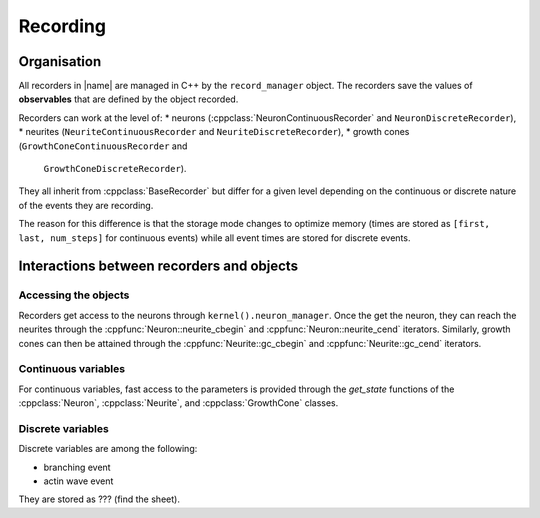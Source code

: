 =========
Recording
=========

Organisation
============

All recorders in |name| are managed in C++ by the ``record_manager`` object.
The recorders save the values of **observables** that are defined by the object
recorded.

Recorders can work at the level of:
* neurons (:cppclass:`NeuronContinuousRecorder` and ``NeuronDiscreteRecorder``),
* neurites (``NeuriteContinuousRecorder`` and ``NeuriteDiscreteRecorder``),
* growth cones (``GrowthConeContinuousRecorder`` and
  ``GrowthConeDiscreteRecorder``).
They all inherit from :cppclass:`BaseRecorder` but differ for a given level
depending on the continuous or discrete nature of the events they are
recording.

The reason for this difference is that the storage mode changes to optimize
memory (times are stored as ``[first, last, num_steps]`` for continuous events)
while all event times are stored for discrete events.


Interactions between recorders and objects
==========================================

Accessing the objects
---------------------

Recorders get access to the neurons through ``kernel().neuron_manager``.
Once the get the neuron, they can reach the neurites through the
:cppfunc:`Neuron::neurite_cbegin` and :cppfunc:`Neuron::neurite_cend`
iterators.
Similarly, growth cones can then be attained through the
:cppfunc:`Neurite::gc_cbegin` and :cppfunc:`Neurite::gc_cend` iterators.


Continuous variables
--------------------

For continuous variables, fast access to the parameters is provided through
the `get_state` functions of the :cppclass:`Neuron`, :cppclass:`Neurite`, and
:cppclass:`GrowthCone` classes.


Discrete variables
------------------

Discrete variables are among the following:

- branching event
- actin wave event

They are stored as ??? (find the sheet).



.. Links

.. _`module documentation`: user/main
